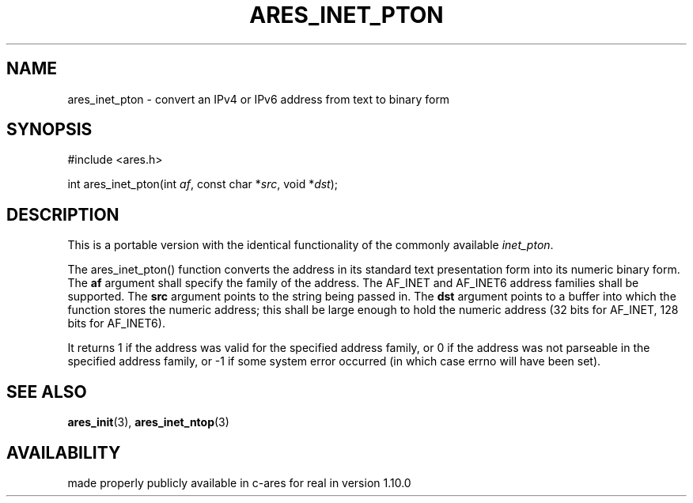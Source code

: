 .\"
.\" Copyright (C) 2013 by Daniel Stenberg
.\" SPDX-License-Identifier: MIT
.\"
.TH ARES_INET_PTON 3 "17 Feb 2013"
.SH NAME
ares_inet_pton \- convert an IPv4 or IPv6 address from text to binary form
.SH SYNOPSIS
.nf
#include <ares.h>

int ares_inet_pton(int \fIaf\fP, const char *\fIsrc\fP, void *\fIdst\fP);
.fi
.SH DESCRIPTION
This is a portable version with the identical functionality of the commonly
available \fIinet_pton\fP.

The ares_inet_pton() function converts the address in its standard text
presentation form into its numeric binary form. The \fBaf\fP argument shall
specify the family of the address. The AF_INET and AF_INET6 address families
shall be supported. The \fBsrc\fP argument points to the string being passed
in. The \fBdst\fP argument points to a buffer into which the function stores
the numeric address; this shall be large enough to hold the numeric address
(32 bits for AF_INET, 128 bits for AF_INET6).

It returns 1 if the address was valid for the specified address family, or 0
if the address was not parseable in the specified address family, or -1 if
some system error occurred (in which case errno will have been set).

.SH SEE ALSO
.BR ares_init (3),
.BR ares_inet_ntop (3)
.SH AVAILABILITY
made properly publicly available in c-ares for real in version 1.10.0

